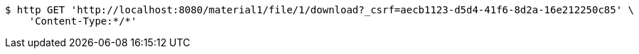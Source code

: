 [source,bash]
----
$ http GET 'http://localhost:8080/material1/file/1/download?_csrf=aecb1123-d5d4-41f6-8d2a-16e212250c85' \
    'Content-Type:*/*'
----